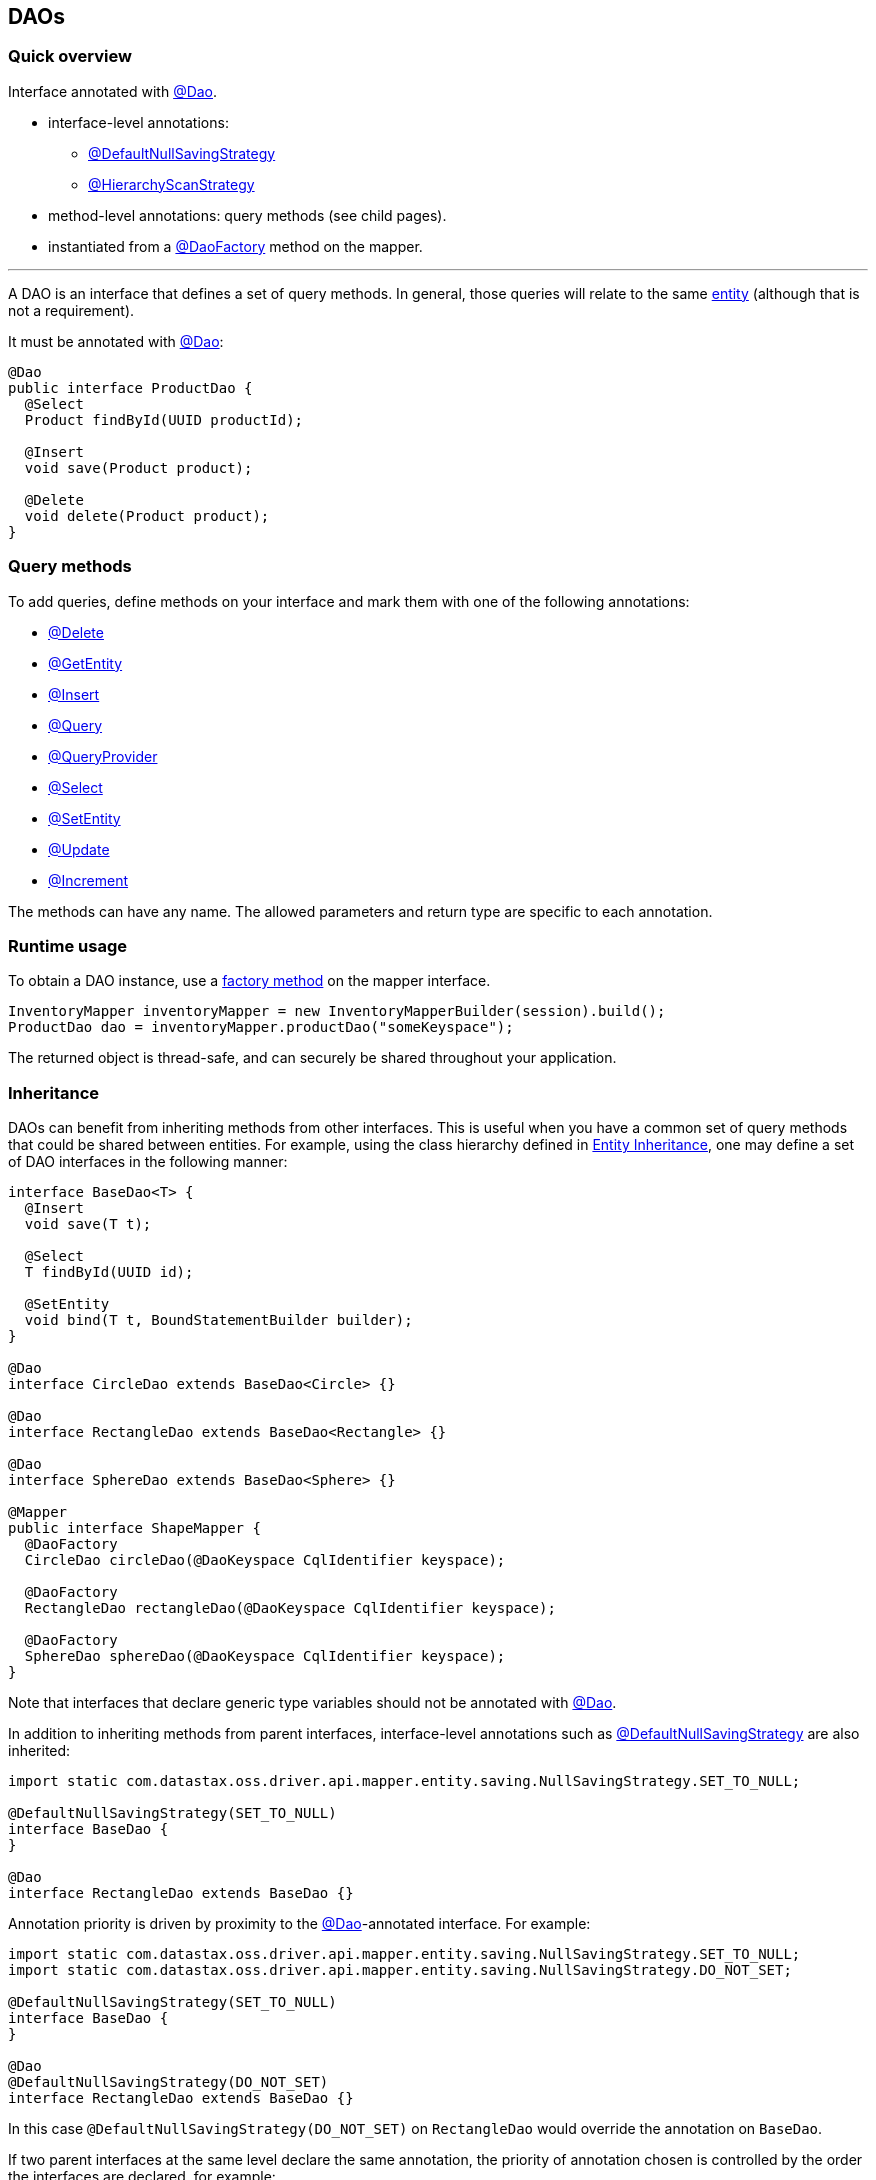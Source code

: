 == DAOs

=== Quick overview

Interface annotated with https://docs.datastax.com/en/drivers/java/4.14/com/datastax/oss/driver/api/mapper/annotations/Dao.html[@Dao].

* interface-level annotations:
 ** https://docs.datastax.com/en/drivers/java/4.14/com/datastax/oss/driver/api/mapper/annotations/DefaultNullSavingStrategy.html[@DefaultNullSavingStrategy]
 ** https://docs.datastax.com/en/drivers/java/4.14/com/datastax/oss/driver/api/mapper/annotations/HierarchyScanStrategy.html[@HierarchyScanStrategy]
* method-level annotations: query methods (see child pages).
* instantiated from a https://docs.datastax.com/en/drivers/java/4.14/com/datastax/oss/driver/api/mapper/annotations/DaoFactory.html[@DaoFactory] method on the mapper.

'''

A DAO is an interface that defines a set of query methods.
In general, those queries will relate to the same link:../entities/[entity] (although that is not a requirement).

It must be annotated with https://docs.datastax.com/en/drivers/java/4.14/com/datastax/oss/driver/api/mapper/annotations/Dao.html[@Dao]:

[,java]
----
@Dao
public interface ProductDao {
  @Select
  Product findById(UUID productId);

  @Insert
  void save(Product product);

  @Delete
  void delete(Product product);
}
----

=== Query methods

To add queries, define methods on your interface and mark them with one of the following annotations:

* link:delete/[@Delete]
* link:getentity/[@GetEntity]
* link:insert/[@Insert]
* link:query/[@Query]
* link:queryprovider/[@QueryProvider]
* link:select/[@Select]
* link:setentity/[@SetEntity]
* link:update/[@Update]
* link:increment/[@Increment]

The methods can have any name.
The allowed parameters and return type are specific to each annotation.

=== Runtime usage

To obtain a DAO instance, use a link:../mapper/#dao-factory-methods[factory method] on the mapper interface.

[,java]
----
InventoryMapper inventoryMapper = new InventoryMapperBuilder(session).build();
ProductDao dao = inventoryMapper.productDao("someKeyspace");
----

The returned object is thread-safe, and can securely be shared throughout your application.

=== Inheritance

DAOs can benefit from inheriting methods from other interfaces.
This is useful when you have a common set of query methods that could be shared between entities.
For example, using the class hierarchy defined in link:../entities/#inheritance[Entity Inheritance], one may define a set of DAO interfaces in the  following manner:

[,java]
----
interface BaseDao<T> {
  @Insert
  void save(T t);

  @Select
  T findById(UUID id);

  @SetEntity
  void bind(T t, BoundStatementBuilder builder);
}

@Dao
interface CircleDao extends BaseDao<Circle> {}

@Dao
interface RectangleDao extends BaseDao<Rectangle> {}

@Dao
interface SphereDao extends BaseDao<Sphere> {}

@Mapper
public interface ShapeMapper {
  @DaoFactory
  CircleDao circleDao(@DaoKeyspace CqlIdentifier keyspace);

  @DaoFactory
  RectangleDao rectangleDao(@DaoKeyspace CqlIdentifier keyspace);

  @DaoFactory
  SphereDao sphereDao(@DaoKeyspace CqlIdentifier keyspace);
}
----

Note that interfaces that declare generic type variables should not be annotated with https://docs.datastax.com/en/drivers/java/4.14/com/datastax/oss/driver/api/mapper/annotations/Dao.html[@Dao].

In addition to inheriting methods from parent interfaces, interface-level annotations such as https://docs.datastax.com/en/drivers/java/4.14/com/datastax/oss/driver/api/mapper/annotations/DefaultNullSavingStrategy.html[@DefaultNullSavingStrategy] are also inherited:

[,java]
----
import static com.datastax.oss.driver.api.mapper.entity.saving.NullSavingStrategy.SET_TO_NULL;

@DefaultNullSavingStrategy(SET_TO_NULL)
interface BaseDao {
}

@Dao
interface RectangleDao extends BaseDao {}
----

Annotation priority is driven by proximity to the https://docs.datastax.com/en/drivers/java/4.14/com/datastax/oss/driver/api/mapper/annotations/Dao.html[@Dao]-annotated interface.
For example:

[,java]
----
import static com.datastax.oss.driver.api.mapper.entity.saving.NullSavingStrategy.SET_TO_NULL;
import static com.datastax.oss.driver.api.mapper.entity.saving.NullSavingStrategy.DO_NOT_SET;

@DefaultNullSavingStrategy(SET_TO_NULL)
interface BaseDao {
}

@Dao
@DefaultNullSavingStrategy(DO_NOT_SET)
interface RectangleDao extends BaseDao {}
----

In this case `@DefaultNullSavingStrategy(DO_NOT_SET)` on `RectangleDao` would override the  annotation on `BaseDao`.

If two parent interfaces at the same level declare the same annotation, the priority of annotation  chosen is controlled by the order the interfaces are declared, for example:

[,java]
----
interface RectangleDao extends Dao1, Dao2 {}
----

In this case, any annotations declared in `Dao1` would be chosen over `Dao2`.

To control how the hierarchy is scanned, annotate interfaces with https://docs.datastax.com/en/drivers/java/4.14/com/datastax/oss/driver/api/mapper/annotations/HierarchyScanStrategy.html[@HierarchyScanStrategy].
